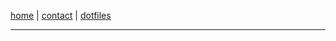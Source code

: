 #+EXPORT_FILE_NAME: ~/pro/website/html/navbar
#+OPTIONS: html-postamble:nil

[[file:index.html][home]] | [[file:contact.org][contact]] | [[file:dotfiles.html][dotfiles]]

-----
